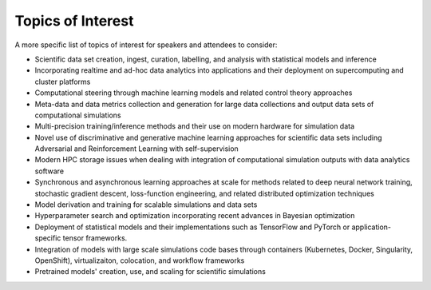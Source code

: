 
==================
Topics of Interest
==================

A more specific list of topics of interest for speakers and attendees to
consider:

* Scientific data set creation, ingest, curation, labelling, and
  analysis with statistical models and inference
* Incorporating realtime and ad-hoc data analytics into applications and
  their deployment on supercomputing and cluster platforms
* Computational steering through machine learning models and related
  control  theory approaches
* Meta-data and data metrics collection and generation for large data
  collections and output data sets of computational simulations
* Multi-precision training/inference methods and their use on modern
  hardware for simulation data
* Novel use of discriminative and generative machine learning
  approaches for scientific data sets including Adversarial and
  Reinforcement Learning with self-supervision
* Modern HPC storage issues when dealing with integration of
  computational simulation outputs with data analytics software
* Synchronous and asynchronous learning approaches at scale for methods
  related to deep neural network training, stochastic gradient descent,
  loss-function engineering, and related distributed optimization
  techniques
* Model derivation and training for scalable simulations and data sets
* Hyperparameter search and optimization incorporating recent advances
  in Bayesian optimization
* Deployment of statistical models and their implementations such as
  TensorFlow and PyTorch or application-specific tensor frameworks.
* Integration of models with large scale simulations code bases through
  containers (Kubernetes, Docker, Singularity, OpenShift),
  virtualizaiton, colocation, and workflow frameworks
* Pretrained models' creation, use, and scaling for scientific simulations
